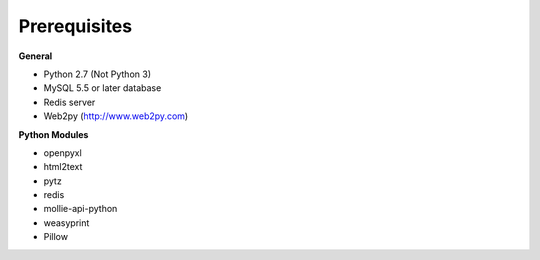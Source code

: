 Prerequisites
=============

**General**

* Python 2.7 (Not Python 3)
* MySQL 5.5 or later database
* Redis server
* Web2py (http://www.web2py.com)

**Python Modules**

* openpyxl
* html2text
* pytz
* redis
* mollie-api-python
* weasyprint
* Pillow